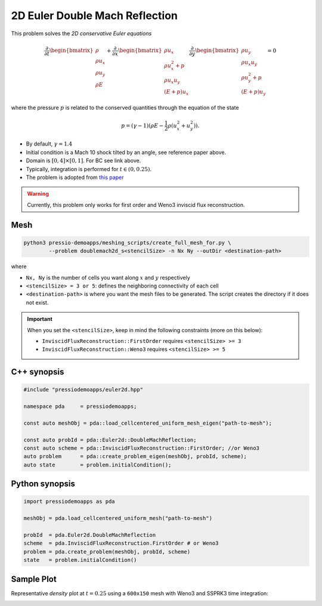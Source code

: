2D Euler Double Mach Reflection
===============================

This problem solves the *2D conservative Euler equations*

.. math::

   \frac{\partial }{\partial t} \begin{bmatrix}\rho \\ \rho u_x \\ \rho u_y\\ \rho E \end{bmatrix} + \frac{\partial }{\partial x} \begin{bmatrix}\rho u_x \\ \rho u_x^2 +p \\ \rho u_x u_y \\ (E+p)u_x \end{bmatrix} \frac{\partial }{\partial y} \begin{bmatrix}\rho u_y  \\ \rho u_x u_y \\ \rho u_y^2 +p \\ (E+p)u_y \end{bmatrix}= 0

where the pressure :math:`p` is related to the conserved quantities through the equation of the state

.. math::

   p=(\gamma -1)(\rho E-\frac{1}{2}\rho (u_x^2 + u_y^2)).


- By default, :math:`\gamma = 1.4`

- Initial condition is a Mach 10 shock tilted by an angle, see reference paper above.

- Domain is :math:`[0, 4]\times[0, 1]`. For BC see link above.

- Typically, integration is performed for :math:`t \in (0, 0.25)`.

- The problem is adopted from `this paper <http://flash.uchicago.edu/site/flashcode/user_support/flash_ug_devel/node184.html#SECTION010116000000000000000>`_


.. Warning::
   Currently, this problem only works for first order and Weno3 inviscid flux reconstruction.


Mesh
----

.. code-block:: shell

   python3 pressio-demoapps/meshing_scripts/create_full_mesh_for.py \
           --problem doublemach2d_s<stencilSize> -n Nx Ny --outDir <destination-path>

where 

- ``Nx, Ny`` is the number of cells you want along :math:`x` and :math:`y` respectively

- ``<stencilSize> = 3 or 5``: defines the neighboring connectivity of each cell 

- ``<destination-path>`` is where you want the mesh files to be generated.
  The script creates the directory if it does not exist.


.. Important::

  When you set the ``<stencilSize>``, keep in mind the following constraints (more on this below):

  - ``InviscidFluxReconstruction::FirstOrder`` requires ``<stencilSize> >= 3``
 
  - ``InviscidFluxReconstruction::Weno3`` requires ``<stencilSize> >= 5``


C++ synopsis
------------

.. code-block:: c++

   #include "pressiodemoapps/euler2d.hpp"

   namespace pda     = pressiodemoapps;

   const auto meshObj = pda::load_cellcentered_uniform_mesh_eigen("path-to-mesh");

   const auto probId = pda::Euler2d::DoubleMachReflection;
   const auto scheme = pda::InviscidFluxReconstruction::FirstOrder; //or Weno3
   auto problem      = pda::create_problem_eigen(meshObj, probId, scheme);
   auto state	     = problem.initialCondition();

Python synopsis
---------------

.. code-block:: py

   import pressiodemoapps as pda

   meshObj = pda.load_cellcentered_uniform_mesh("path-to-mesh")

   probId  = pda.Euler2d.DoubleMachReflection
   scheme  = pda.InviscidFluxReconstruction.FirstOrder # or Weno3
   problem = pda.create_problem(meshObj, probId, scheme)
   state   = problem.initialCondition()


Sample Plot
-----------

Representative *density* plot at :math:`t=0.25` using a ``600x150`` mesh with Weno3
and SSPRK3 time integration:

.. image:: ../../figures/wiki_2d_dmr_density.png
  :width: 80 %
  :alt: Alternative text
  :align: center
